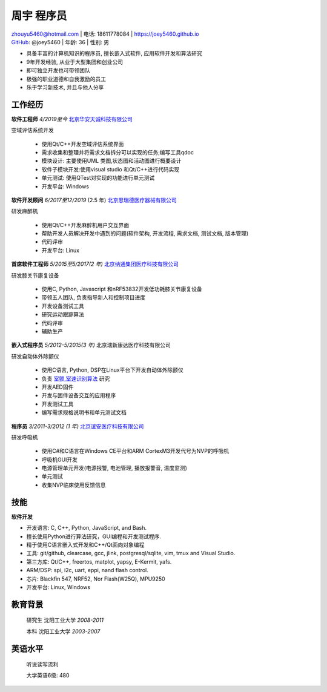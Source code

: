 周宇 程序员
===============================

| zhouyu5460@hotmail.com | 电话: 18611778084 | https://joey5460.github.io 
| GitHub_: @joey5460 | 年龄: 36 | 性别: 男 

- 具备丰富的计算机知识的程序员, 擅长嵌入式软件, 应用软件开发和算法研究 
- 9年开发经验, 从业于大型集团和创业公司  
- 即可独立开发也可带领团队
- 极强的职业道德和自我激励的员工
- 乐于学习新技术, 并且与他人分享

工作经历
-----------
**软件工程师** *4/2019至今*  `北京华安天诚科技有限公司`_

空域评估系统开发 

    - 使用Qt/C++开发空域评估系统界面
    - 需求收集和整理并将需求文档拆分可以实现的任务;编写工具qdoc
    - 模块设计: 主要使用UML 类图,状态图和活动图进行概要设计   
    - 软件子模块开发:使用visual studio 和Qt/C++进行代码实现 
    - 单元测试: 使用QTest对实现的功能进行单元测试
    - 开发平台: Windows  


**软件开发顾问** *6/2017至12/2019* (2.5 年) `北京思瑞德医疗器械有限公司`_ 

研发麻醉机

    - 使用Qt/C++开发麻醉机用户交互界面
    - 帮助开发人员解决开发中遇到的问题(软件架构, 开发流程, 需求文档, 测试文档, 版本管理) 
    - 代码评审  
    - 开发平台: Linux  

**首席软件工程师** *5/2015至5/2017(2 年)* `北京纳通集团医疗科技有限公司`_ 

研发膝关节康复设备

    - 使用C, Python, Javascript 和nRF53832开发低功耗膝关节康复设备  
    - 带领五人团队, 负责指导新人和控制项目进度
    - 开发设备测试工具  
    - 研究运动跟踪算法  
    - 代码评审
    - 辅助生产

**嵌入式程序员** *5/2012-5/2015(3 年)* 北京瑞新康达医疗科技有限公司

研发自动体外除颤仪

    - 使用C语言, Python, DSP在Linux平台下开发自动体外除颤仪 
    - 负责 `室颤,室速识别算法`_ 研究
    - 开发AED固件
    - 开发与固件设备交互的应用程序  
    - 开发测试工具
    - 编写需求规格说明书和单元测试文档
     

**程序员** *3/2011-3/2012 (1 年)* `北京谊安医疗科技有限公司`_ 

研发呼吸机

    - 使用C#和C语言在Windows CE平台和ARM CortexM3开发代号为NVP的呼吸机
    - 呼吸机GUI开发
    - 电源管理单元开发(电源报警, 电池管理, 播放报警音, 温度监测)
    - 单元测试
    - 收集NVP临床使用反馈信息

技能
------
**软件开发**

- 开发语言: C, C++, Python, JavaScript, and Bash.
- 擅长使用Python进行算法研究，GUI编程和开发测试程序.
- 精于使用C语言嵌入式开发和C++/Qt面向对象编程
- 工具: git/github, clearcase, gcc, jlink, postgresql/sqlite, vim, tmux and Visual Studio.
- 第三方库: Qt/C++, freertos, matplot, yapsy, E-Kermit, yafs.  
- ARM/DSP: spi, i2c, uart, eppi, nand flash control.  
- 芯片: Blackfin 547, NRF52, Nor Flash(W25Q), MPU9250
- 开发平台: Linux, Windows
 
教育背景
---------

	研究生 沈阳工业大学 *2008-2011*

	本科   沈阳工业大学 *2003-2007*

英语水平
--------
    听说读写流利

    大学英语6级: 480


.. _GitHub: https://github.com/joey5460
.. _北京纳通集团医疗科技有限公司: http://english.naton.cn 
.. _北京谊安医疗科技有限公司: http://www.aeonmed.com 
.. _北京思瑞德医疗器械有限公司: http://www.siriusmedica.com/cn/
.. _北京华安天诚科技有限公司: http://hatc.cn
.. _室颤,室速识别算法:   https://github.com/Joey5460/rhythm_analysis
  
